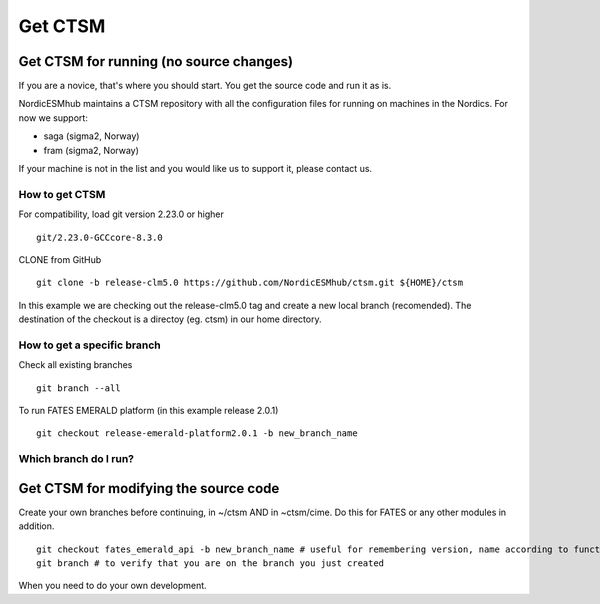 Get CTSM 
=========

Get CTSM for running (no source changes)
-----------------------------------------

If you are a novice, that's where you should start. You get the source code and run it as is.

NordicESMhub maintains a CTSM repository with all the configuration files for running on machines in the Nordics. For now we support:

- saga (sigma2, Norway)
- fram (sigma2, Norway)

If your machine is not in the list and you would like us to support it, please contact us.

How to get CTSM
++++++++++++++++

For compatibility, load git version 2.23.0 or higher

::

    git/2.23.0-GCCcore-8.3.0

CLONE from GitHub

::

    git clone -b release-clm5.0 https://github.com/NordicESMhub/ctsm.git ${HOME}/ctsm
   
In this example we are checking out the release-clm5.0 tag and create a new local branch (recomended).
The destination of the checkout is a directoy (eg. ctsm) in our home directory. 

How to get a specific branch
+++++++++++++++++++++++++++++

Check all existing branches

::

    git branch --all

To run FATES EMERALD platform (in this example release 2.0.1)

::

    git checkout release-emerald-platform2.0.1 -b new_branch_name

Which branch do I run?
++++++++++++++++++++++


Get CTSM for modifying the source code
-----------------------------------------

Create your own branches before continuing, in ~/ctsm AND in ~ctsm/cime. Do this for FATES or any other modules in addition.
    
::

    git checkout fates_emerald_api -b new_branch_name # useful for remembering version, name according to function e.g. username_cime_clm5.0.12 and username_fates_clm5.0.12
    git branch # to verify that you are on the branch you just created

When you need to do your own development.
